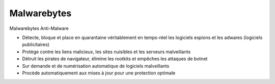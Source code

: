 ﻿
.. index::
   pair: Antivirus; Malwarebytes
   pair: Malware ; Bytes

.. _malware_bytes:

======================
Malwarebytes
======================


.. seealso::

   - http://www.malwarebytes.org


Malwarebytes Anti-Malware

- Détecte, bloque et place en quarantaine véritablement en temps-réel 
  les logiciels espions et les adwares (logiciels publicitaires)
- Protège contre les liens malicieux, les sites nuisibles et les serveurs 
  malveillants
- Détruit les pirates de navigateur, élimine les rootkits et empêches 
  les attaques de botnet
- Sur demande et de numérisation automatique de logiciels malveillants
- Procède automatiquement aux mises à jour pour une protection optimale 

